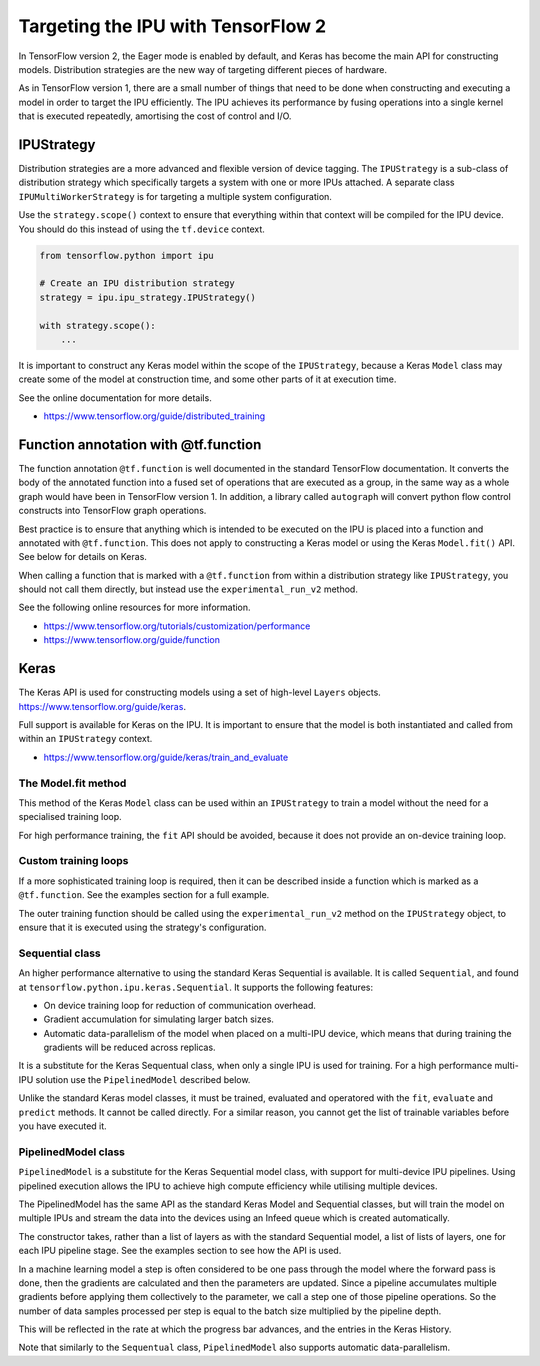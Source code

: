 Targeting the IPU with TensorFlow 2
-----------------------------------

In TensorFlow version 2, the Eager mode is enabled by default, and Keras has
become the main API for constructing models. Distribution strategies are the
new way of targeting different pieces of hardware.

As in TensorFlow version 1, there are a small number of things
that need to be done when constructing and executing a model in order to
target the IPU efficiently. The IPU achieves its performance by fusing
operations into a single kernel that is executed repeatedly, amortising
the cost of control and I/O.

IPUStrategy
~~~~~~~~~~~

Distribution strategies are a more advanced and flexible version of device
tagging. The ``IPUStrategy`` is a sub-class of distribution strategy which
specifically targets a system with one or more IPUs attached. A separate
class ``IPUMultiWorkerStrategy`` is for targeting a multiple system
configuration.

Use the ``strategy.scope()`` context to ensure that everything within that
context will be compiled for the IPU device. You should do this instead
of using the ``tf.device`` context.

.. code-block:: python

    from tensorflow.python import ipu

    # Create an IPU distribution strategy
    strategy = ipu.ipu_strategy.IPUStrategy()

    with strategy.scope():
        ...

It is important to construct any Keras model within the scope of the
``IPUStrategy``, because a Keras ``Model`` class may create some of the model at
construction time, and some other parts of it at execution time.

See the online documentation for more details.

- https://www.tensorflow.org/guide/distributed_training

Function annotation with @tf.function
~~~~~~~~~~~~~~~~~~~~~~~~~~~~~~~~~~~~~

The function annotation ``@tf.function`` is well documented in the standard
TensorFlow documentation. It converts the body of the annotated function into
a fused set of operations that are executed as a group, in the same way as a
whole graph would have been in TensorFlow version 1. In addition, a library
called ``autograph`` will convert python flow control constructs into TensorFlow
graph operations.

Best practice is to ensure that anything which is intended to be executed on
the IPU is placed into a function and annotated with ``@tf.function``. This
does not apply to constructing a Keras model or using the Keras ``Model.fit()``
API. See below for details on Keras.

When calling a function that is marked with a ``@tf.function`` from within a
distribution strategy like ``IPUStrategy``, you should not call them directly,
but instead use the ``experimental_run_v2`` method.

See the following online resources for more information.

- https://www.tensorflow.org/tutorials/customization/performance
- https://www.tensorflow.org/guide/function

Keras
~~~~~

The Keras API is used for constructing models using a set of high-level ``Layers``
objects. https://www.tensorflow.org/guide/keras.

Full support is available for Keras on the IPU. It is important to ensure
that the model is both instantiated and called from within an ``IPUStrategy``
context.

- https://www.tensorflow.org/guide/keras/train_and_evaluate

The Model.fit method
____________________

This method of the Keras ``Model`` class can be used within an ``IPUStrategy``
to train a model without the need for a specialised training loop.

For high performance training, the ``fit`` API should be avoided, because it
does not provide an on-device training loop.

Custom training loops
_____________________

If a more sophisticated training loop is required, then it can be described
inside a function which is marked as a ``@tf.function``. See the examples
section for a full example.

The outer training function should be called using the ``experimental_run_v2``
method on the ``IPUStrategy`` object, to ensure that it is executed using the
strategy's configuration.

Sequential class
________________

An higher performance alternative to using the standard Keras Sequential is
available. It is called ``Sequential``, and found at
``tensorflow.python.ipu.keras.Sequential``. It supports the following features:

* On device training loop for reduction of communication overhead.
* Gradient accumulation for simulating larger batch sizes.
* Automatic data-parallelism of the model when placed on a multi-IPU device,
  which means that during training the gradients will be reduced across
  replicas.

It is a substitute for the Keras Sequentual class, when only a single IPU
is used for training. For a high performance multi-IPU solution use the
``PipelinedModel`` described below.

Unlike the standard Keras model classes, it must be trained, evaluated and
operatored with the ``fit``, ``evaluate`` and ``predict`` methods. It
cannot be called directly. For a similar reason, you cannot get the list
of trainable variables before you have executed it.

PipelinedModel class
____________________

``PipelinedModel`` is a substitute for the Keras Sequential model class, with
support for multi-device IPU pipelines. Using pipelined execution allows the
IPU to achieve high compute efficiency while utilising multiple devices.

The PipelinedModel has the same API as the standard Keras Model and
Sequential classes, but will train the model on multiple IPUs and stream
the data into the devices using an Infeed queue which is created automatically.

The constructor takes, rather than a list of layers as with the standard
Sequential model, a list of lists of layers, one for each IPU pipeline stage.
See the examples section to see how the API is used.

In a machine learning model a step is often considered to be one pass through
the model where the forward pass is done, then the gradients are calculated
and then the parameters are updated. Since a pipeline accumulates multiple
gradients before applying them collectively to the parameter, we call a step
one of those pipeline operations. So the number of data samples processed per
step is equal to the batch size multiplied by the pipeline depth.

This will be reflected in the rate at which the progress bar advances, and the
entries in the Keras History.

Note that similarly to the ``Sequentual`` class, ``PipelinedModel`` also
supports automatic data-parallelism.
